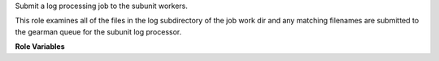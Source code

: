 Submit a log processing job to the subunit workers.

This role examines all of the files in the log subdirectory of the job
work dir and any matching filenames are submitted to the gearman queue
for the subunit log processor.

**Role Variables**

.. zuul:rolevar:: subunit_gearman_server
   :default: logstash.openstack.org

   The gearman server to use.

.. zuul:rolevar:: subunit_processor_config
   :type: dict

   The default file configuration for the subunit parser.

   This is a dictionary that contains a single entry:

   .. zuul:rolevar:: files
      :type: list

      A list of files to search for in the ``work/logs/`` directory on
      the executor.  Each file will be compared to the entries in this
      list, and if it matches, a processing job will be submitted to
      the subunit processing queue, along with the tags for the
      matching entry.  Order is important: the first matcing is used.
      This field is list of dictionaries, as follows:

      .. zuul:rolevar:: name

         The name of the file to process.  This is treated as an
         unanchored regular expression.  To match the full path
         (underneath ``work/logs``) start and end the string with
         ``^`` and ``$`` respectively.
